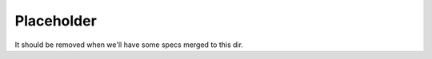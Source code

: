 ===========
Placeholder
===========

It should be removed when we'll have some specs merged to this dir.
